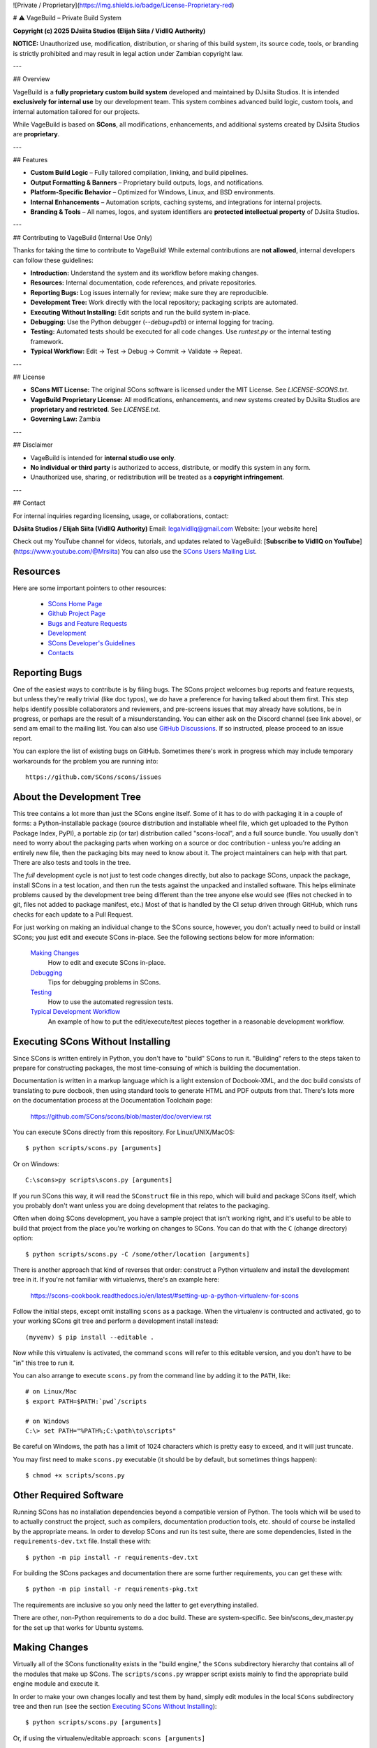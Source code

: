 ![Private / Proprietary](https://img.shields.io/badge/License-Proprietary-red)

# ⚠️ VageBuild – Private Build System

**Copyright (c) 2025 DJsiita Studios (Elijah Siita / VidllQ Authority)**  

**NOTICE:** Unauthorized use, modification, distribution, or sharing of this build system, its source code, tools, or branding is strictly prohibited and may result in legal action under Zambian copyright law.

---

## Overview

VageBuild is a **fully proprietary custom build system** developed and maintained by DJsiita Studios.  
It is intended **exclusively for internal use** by our development team. This system combines advanced build logic, custom tools, and internal automation tailored for our projects.  

While VageBuild is based on **SCons**, all modifications, enhancements, and additional systems created by DJsiita Studios are **proprietary**.

---

## Features

- **Custom Build Logic** – Fully tailored compilation, linking, and build pipelines.  
- **Output Formatting & Banners** – Proprietary build outputs, logs, and notifications.  
- **Platform-Specific Behavior** – Optimized for Windows, Linux, and BSD environments.  
- **Internal Enhancements** – Automation scripts, caching systems, and integrations for internal projects.  
- **Branding & Tools** – All names, logos, and system identifiers are **protected intellectual property** of DJsiita Studios.  

---

## Contributing to VageBuild (Internal Use Only)

Thanks for taking the time to contribute to VageBuild! While external contributions are **not allowed**, internal developers can follow these guidelines:

- **Introduction:** Understand the system and its workflow before making changes.  
- **Resources:** Internal documentation, code references, and private repositories.  
- **Reporting Bugs:** Log issues internally for review; make sure they are reproducible.  
- **Development Tree:** Work directly with the local repository; packaging scripts are automated.  
- **Executing Without Installing:** Edit scripts and run the build system in-place.  
- **Debugging:** Use the Python debugger (`--debug=pdb`) or internal logging for tracing.  
- **Testing:** Automated tests should be executed for all code changes. Use `runtest.py` or the internal testing framework.  
- **Typical Workflow:** Edit → Test → Debug → Commit → Validate → Repeat.  

---

## License

- **SCons MIT License:** The original SCons software is licensed under the MIT License. See `LICENSE-SCONS.txt`.  
- **VageBuild Proprietary License:** All modifications, enhancements, and new systems created by DJsiita Studios are **proprietary and restricted**. See `LICENSE.txt`.  
- **Governing Law:** Zambia  

---

## Disclaimer

- VageBuild is intended for **internal studio use only**.  
- **No individual or third party** is authorized to access, distribute, or modify this system in any form.  
- Unauthorized use, sharing, or redistribution will be treated as a **copyright infringement**.  

---

## Contact

For internal inquiries regarding licensing, usage, or collaborations, contact:

**DJsiita Studios / Elijah Siita (VidllQ Authority)**  
Email: legalvidllq@gmail.com  
Website: [your website here]  

Check out my YouTube channel for videos, tutorials, and updates related to VageBuild:  
[**Subscribe to VidllQ on YouTube**](https://www.youtube.com/@Mrsiita)
You can also use the
`SCons Users Mailing List <https://pairlist4.pair.net/mailman/listinfo/scons-users>`_.

Resources
=========

Here are some important pointers to other resources:

  * `SCons Home Page <https://scons.org>`_
  * `Github Project Page <https://github.com/scons/scons>`_
  * `Bugs and Feature Requests <https://scons.org/bugs.html>`_
  * `Development <https://scons.org/dev.html>`_
  * `SCons Developer's Guidelines <https://scons.org/guidelines.html>`_
  * `Contacts <(https://scons.org/contact.html>`_

Reporting Bugs
==============

One of the easiest ways to contribute is by filing bugs.
The SCons project welcomes bug reports and feature requests,
but unless they're really trivial (like doc typos),
we *do* have a preference for having talked about them first.
This step helps identify possible collaborators and reviewers,
and pre-screens issues that may already have solutions,
be in progress, or perhaps are the result of a misunderstanding.
You can either ask on the Discord channel (see link above),
or send am email to the mailing list.
You can also use
`GitHub Discussions <https://github.com/SCons/scons/discussions>`_.
If so instructed, please proceed to an issue report.

You can explore the list of existing bugs on GitHub.
Sometimes there's work in progress which may include temporary
workarounds for the problem you are running into::

    https://github.com/SCons/scons/issues


About the Development Tree
==========================

This tree contains a lot more than just the SCons engine itself.
Some of it has to do with packaging it in a couple
of forms: a Python-installable package (source distribution
and installable wheel file, which get uploaded to the Python
Package Index, PyPI), a portable zip (or tar) distribution
called "scons-local", and a full source bundle.  You usually
don't need to worry about the packaging parts when working
on a source or doc contribution - unless you're adding an entirely
new file, then the packaging bits may need to know about it.
The project maintainers can help with that part.
There are also tests and tools in the tree.

The *full* development cycle is not just to test code changes directly,
but also to package SCons, unpack the package, install SCons in a test
location, and then run the tests against the unpacked and installed
software.  This helps eliminate problems caused by the development
tree being different than the tree anyone else would see (files
not checked in to git, files not added to package manifest, etc.)
Most of that is handled by the CI setup driven through GitHub,
which runs checks for each update to a Pull Request.

For just working on making an individual change to the SCons source, however,
you don't actually need to build or install SCons; you just edit and
execute SCons in-place.  See the following sections below for more
information:

    `Making Changes`_
        How to edit and execute SCons in-place.

    `Debugging`_
        Tips for debugging problems in SCons.

    `Testing`_
        How to use the automated regression tests.

    `Typical Development Workflow`_
        An example of how to put the edit/execute/test pieces
        together in a reasonable development workflow.


Executing SCons Without Installing
==================================

Since SCons is written entirely in Python, you don't have to "build"
SCons to run it. "Building" refers to the steps taken to prepare
for constructing packages, the most time-consuing of which is
building the documentation.

Documentation is written in a markup language which is a
light extension of Docbook-XML, and the doc build consists
of translating to pure docbook, then using standard tools to
generate HTML and PDF outputs from that. There's lots more
on the documentation process at the Documentation Toolchain page:

    https://github.com/SCons/scons/blob/master/doc/overview.rst


You can execute SCons directly from this repository. For Linux/UNIX/MacOS::

    $ python scripts/scons.py [arguments]

Or on Windows::

    C:\scons>py scripts\scons.py [arguments]

If you run SCons this way, it will read the ``SConstruct`` file in this repo,
which will build and package SCons itself, which you probably don't want
unless you are doing development that relates to the packaging.

Often when doing SCons development, you have a sample project that
isn't working right, and it's useful to be able to build that
project from the place you're working on changes to SCons. You
can do that with the ``C`` (change directory) option::

    $ python scripts/scons.py -C /some/other/location [arguments]

There is another approach that kind of reverses that order:
construct a Python virtualenv and install the development tree in it.
If you're not familiar with virtualenvs, there's an example here:

    https://scons-cookbook.readthedocs.io/en/latest/#setting-up-a-python-virtualenv-for-scons

Follow the initial steps, except omit installing ``scons`` as a package.
When the virtualenv is contructed and activated, go to your working SCons
git tree and perform a development install instead::

    (myvenv) $ pip install --editable .

Now while this virtualenv is activated, the command ``scons`` will refer
to this editable version, and you don't have to be "in" this tree
to run it.

You can also arrange to execute ``scons.py`` from the command line
by adding it to the ``PATH``, like::

    # on Linux/Mac
    $ export PATH=$PATH:`pwd`/scripts

    # on Windows
    C:\> set PATH="%PATH%;C:\path\to\scripts"

Be careful on Windows, the path has a limit of 1024 characters which
is pretty easy to exceed, and it will just truncate.

You may first need to make ``scons.py`` executable (it should be
by default, but sometimes things happen)::

    $ chmod +x scripts/scons.py


Other Required Software
=======================

Running SCons has no installation dependencies beyond a compatible version
of Python. The tools which will be used to to actually construct the
project, such as compilers, documentation production tools, etc.
should of course be installed by the appropriate means.  In order
to develop SCons and run its test suite, there are some dependencies,
listed in the ``requirements-dev.txt`` file. Install these with::

    $ python -m pip install -r requirements-dev.txt

For building the SCons packages and documentation there are some further
requirements, you can get these with::

    $ python -m pip install -r requirements-pkg.txt

The requirements are inclusive so you only need the latter to get
everything installed.

There are other, non-Python requirements to do a doc build. These
are system-specific. See bin/scons_dev_master.py for the set up that
works for Ubuntu systems.


Making Changes
==============

Virtually all of the SCons functionality exists in the "build engine," the
``SCons`` subdirectory hierarchy that contains all of the modules that
make up SCons.  The ``scripts/scons.py`` wrapper script exists mainly to find
the appropriate build engine module and execute it.

In order to make your own changes locally and test them by hand, simply edit
modules in the local ``SCons`` subdirectory tree and then run
(see the section `Executing SCons Without Installing`_)::

    $ python scripts/scons.py [arguments]

Or, if using the virtualenv/editable approach: ``scons [arguments]``

Note that the regular SCons development process makes heavy use of automated
testing.  See the `Testing`_ and `Typical Development Workflow`_ sections below for more
information about the automated regression tests and how they can be used in a
development cycle to validate that your changes don't break existing
functionality.


Debugging
=========

Python comes with a good interactive debugger.  When debugging changes by hand
(i.e., when not using the automated tests), you can invoke SCons under control
of the Python debugger by specifying the ``--debug=pdb`` option::

    $ scons --debug=pdb [arguments]
    > /home/knight/scons/SCons/Script/Main.py(927)_main()
    -> default_warnings = [ SCons.Warnings.CorruptSConsignWarning,
    (Pdb)

Once in the debugger, you can set breakpoints at lines in files in the build
engine modules by providing the path name of the file relative to the
top directory (that is, including the SCons/ as the first directory
component)::

    (Pdb) b SCons/Tool/msvc.py:158

Since Python 3.7.0 you can also insert a call to the ``breakpoint()``
function in your code, call ``scons.py`` normally, and it will drop into
the debugger at that point.

The debugger supports single stepping, stepping into functions, printing
variables, etc.

When debugging unexpected behavior when running the test suite
(see the `Testing`_ section, below), it can get a bit more complicated.
For the Unit Tests, you will be running in-process, and so the
``runtest.py`` script's debug option is helpful in getting things set up.

Trying to debug problems found by running the end-to-end tests is
more difficult, because the test automation harness re-invokes SCons and
captures output - essentially, an instance of SCons is being runs as
a "black box", and so it is considerably harder to interact with it
effectively. The way forward is usually to add statements to trace progress.
You can't just use the ``print`` function directly, or even ``sys.stdout.write()``
because those change the SCons output, and the end-to-end tests usually
look for matches of specific output strings to decide if a given SCons
invocation has behaved as expected - so interleaving your trace information
would cause lots of mismatches, and often obscure what you are trying to debug.

To deal with this, SCons supports a ``Trace()`` function that (by default) will
print messages to your console screen (``/dev/tty`` on UNIX or Linux, ``con`` on
Windows).  By adding ``Trace()`` calls to the SCons source code::

    def sample_method(self, value):
        from SCons.Debug import Trace
        Trace('called sample_method(%s, %s)\n' % (self, value))

You can then run automated tests that print any arbitrary information you wish
about what's going on inside SCons, without interfering with the test
automation.

The ``Trace()`` function can also redirect its output to a file, rather than the
screen::

    def sample_method(self, value):
        from SCons.Debug import Trace
        Trace('called sample_method(%s, %s)\n' % (self, value),
              file='trace.out')

Where the ``Trace()`` function sends its output is stateful: once you use the
``file=`` argument, all subsequent calls to ``Trace()`` send their output to the
same file, until another call with a ``file=`` argument is reached.


Testing
=======

Tests are run by the ``runtest.py`` script in the top directory.

There are two types of tests in this package:

1. Unit tests for individual SCons modules live underneath the SCons
   subdirectory and have the same base name as the module with ``Tests.py``
   appended--for example, the unit test for the ``Builder`` module in
   ``Builder.py`` is the ``BuilderTests.py`` script.

2. End-to-end tests of SCons live in the ``test/`` subdirectory.

You may specifically list one or more tests to be run::

        $ python runtest.py SCons/BuilderTests.py

        $ python runtest.py test/option/option-j.py test/Program.py

You also use the ``-f`` option to execute just the tests listed in a specified
text file::

        $ cat testlist.txt
        test/option/option-j.py
        test/Program.py
        $ python runtest.py -f testlist.txt

One test must be listed per line, and any lines that begin with '#' will be
ignored (allowing you, for example, to comment out tests that are currently
passing and then uncomment all of the tests in the file for a final validation
run).

The runtest.py script also takes a ``-a`` option that searches the tree for all of
the tests and runs them::

        $ python runtest.py -a

If a previous run had test failures, those are saved to logfile which
can be used to run just the failed tests - this is useful for the common
case of a change breaking a few things, and you want to first check that
a fix fixes those, before rerunning the full suite::

        $ python runtest.py --retry

If more than one test is run, the ``runtest.py`` script prints a summary of
any tests that failed or yielded no result (usually these are skips due
to run-time checks of conditions). ``runtest.py`` has options to change
the output, just see the command's help message.

The above invocations all test directly the files underneath the ``SCons/``
subdirectory, and do not require that a build be performed first.

Typical Development Workflow
============================

.. hint::
    The point of this section is not to describe one dogmatic workflow.
    Just running the test suite can be time-consuming, and getting a patch to
    pass all of the tests can be more so.  If you're genuinely blocked, it may
    make more sense to submit a patch with a note about which tests still
    fail, and how.  Someone else may be able to take your "initial draft" and
    figure out how to improve it to fix the rest of the tests.  So there's
    plenty of room for use of good judgement.

The various techniques described in the above sections can be combined to
create simple and effective workflows that allow you to validate that patches
you submit to SCons don't break existing functionality and have adequate
testing, thereby increasing the speed with which they can be integrated.

For example, suppose your project's SCons configuration is blocked by an SCons
bug, and you decide you want to fix it and submit the patch.  Here's one
possible way to go about doing that (using UNIX/Linux as the development
platform, Windows users can translate as appropriate)):

- Change to the top of your checked-out SCons tree.

- Confirm that the bug still exists in this version of SCons by using the ``-C``
  option to run the broken build::

      $ python scripts/scons.py -C /home/me/broken_project .

- Fix the bug in SCons by editing appropriate module files underneath
  SCons.

- Confirm that you've fixed the bug affecting your project::

      $ python scripts/scons.py -C /home/me/broken_project .

- Test to see if your fix had any unintended side effects that break existing
  functionality::

      $ python runtest.py -a -o test.log

  Be patient, there are more than 1100 test scripts in the whole suite
  (using a ``-j`` option pretty much always helps. For example, if you have
  an 8-core processor, try ``runtest.py -j 8```).

  If any test scripts fail, they will be listed in a summary at the end of the
  log file.  Some test scripts may also report NO RESULT because (for example)
  your local system is the wrong type or doesn't have some installed utilities
  necessary to run the script.  In general, you can ignore the NO RESULT list,
  beyond having checked once that the tests that matter to your change are
  actually being executed on your test system!  These failed tests are
  automatically saved to ``failed_tests.log``.

- Now debug the test failures and fix them, either by changing SCons, or by
  making necessary changes to the tests (if, for example, you have a strong
  reason to change functionality, or if you find that the bug really is in the
  test script itself).  After each change, use the ``--retry``
  option to examine the effects of the change on the subset of tests that
  last failed::

      $ [edit]
      $ python runtest.py --retry

  Repeat this until all of the tests that originally failed now pass.

- Now you need to go back and validate that any changes you made while getting
  the tests to pass didn't break the fix you originally put in, and didn't
  introduce any *additional* unintended side effects that broke other tests::

      $ python scripts/scons.py -C /home/me/broken_project .
      $ python runtest.py -a -o test.log

Of course, the above is only one suggested workflow.  In practice, there is a
lot of room for judgment and experience to make things go quicker.  For
example, if you're making a change to just the Java support, you might start
looking for regressions by just running the ``test/Java/\*.py`` tests instead of
running all tests with ``runtest.py -a``.

- To actually submit the fix and any test work as a Pull Request,
  there will be some version control steps. For example::

      $ git checkout -b fix-1387
      $ git modified     # check that this reports your expected list
      $ git add `git modified`
      $ git commit -s    # fill in a good description of your changes

  And proceed to push the change as a PR.


Building Packages
=================

We use SCons (version 3.1.2 or newer) to build its own packages.  If you
already have an appropriate version of SCons installed on your system,
you can build everything by simply running it::

    $ scons

If you don't have SCons already installed on your system,
you can run the build directly from the source tree
(see the section above about `Executing SCons Without Installing`_)::

    $ python scripts/scons.py

Those are full builds: depending on the utilities installed on your system,
any or all of the following packages will be built::

    SCons-4.4.0-py3-none-any.whl
    SCons-4.4.0ayyyymmdd.tar.gz
    SCons-4.4.0ayyyymmdd.zip
    scons-doc-4.4.0ayyyymmdd.tar.gz
    scons-local-4.4.0ayyyymmdd.tar.gz
    scons-local-4.4.0ayyyymmdd.zip

The ``SConstruct`` file is supposed to be smart enough to avoid trying to build
packages for which you don't have the proper utilities installed.

If you receive a build error, please report it to the scons-devel mailing list
and open a bug report on the SCons bug tracker.

Note that in addition to creating the above packages, the default build will
also unpack one or more of the packages for testing.

If you're working on documentation and just want to make sure that still builds,
there's a "doc" target::

    $ python scripts/scons.py doc

Contents of this Tree
=====================

Not guaranteed to be up-to-date (but better than nothing):

bench/
    A subdirectory for benchmarking scripts, used to perform timing tests
    to decide what specific idioms are most efficient for various parts of
    the code base.  We check these in so they're available in case we have
    to revisit any of these decisions in the future.

bin/
    Miscellaneous utilities used in SCons development.  Right now,
    some of the stuff here includes:

    - a script that runs pychecker on our source tree;

    - a script that counts source and test files and numbers of lines in each;

    - a prototype script for capturing sample SCons output in xml files;

    - a script that can profile and time a packaging build of SCons itself;

    - a copy of xml_export, which can retrieve project data from SourceForge;
      (obsolete, as project now lives on GitHub and PyPi).

    - scripts and a Python module for translating the SCons home-brew XML
      documentation tags into DocBook and man page format

bootstrap.py
    Obsolete packaging logic - ignore this.

debian/
    Files needed to construct a Debian package.
    The contents of this directory are dictated by the
    `Debian Policy Manual <https://www.debian.org/doc/debian-policy>`).
    The package will not be accepted into the Debian distribution unless
    the contents of this directory satisfy the relevant Debian policies.
    At this point, this is a sample; SCons is packaged for Debian by the
    Debian project itself (and thus inherited by projects which derive from it,
    if they haven't made their own packages). See:

    - `Debian scons packages <https://packages.debian.org/search?keywords=scons&searchon=names&suite=all&section=all>`_
    - `Ubuntu scons packages <https://packages.ubuntu.com/search?keywords=scons&searchon=names&suite=all&section=all>`_

doc/
    SCons documentation.  A variety of things here, in various stages of
    (in)completeness. Note not all of the documentation is in ``doc`` -
    for tools and other self-contained items, there is often a documentation
    file together with the source, with a ``.xml`` suffix, in the same
    way there is often a unit-test file kept together with the source it tests.

LICENSE
    A copy of the copyright and terms under which SCons is distributed (the
    Open Source Initiative-approved MIT license).

LICENSE-local
    A copy of the copyright and terms under which SCons is distributed for
    inclusion in the scons-local-{version} packages.  This is the same as
    LICENSE with a preamble that specifies the licensing terms are for SCons
    itself, not any other package that includes SCons.

README.rst
    What you're looking at right now.

README-local.rst
    A README file for inclusion in the scons-local-{version} packages.
    Similar to this file, but stripped down and modified for people looking at
    including SCons in their shipped software.

README-SF.rst
    A README file the SourceForge project page - although the project is
    no longer developed on SourceForge, this still serves as a download
    location.

runtest.py
    Script for running SCons tests.  By default, this will run a test against
    the code in the local SCons tree, so you don't have to do a build before
    testing your changes.

SConstruct
    The file describing to SCons how to build the SCons distribution.

    (It has been pointed out that it's hard to find the SCons API in this
    SConstruct file, and that it looks a lot more like a pure Python script
    than a build configuration file.  That's mainly because all of the magick
    we have to perform to deal with all of the different packaging formats
    requires a lot of pure Python manipulation.  In other words, don't look at
    this file for an example of how easy it is to use SCons to build "normal"
    software.)

SCons/
    This is the source code of the engine, plus unit tests and
    documentation stubs kept together with pieces of the engine.

test/
    End-to-end tests of the SCons utility itself.
    These are separate from the individual module unit tests.

testing/
    SCons testing framework.
